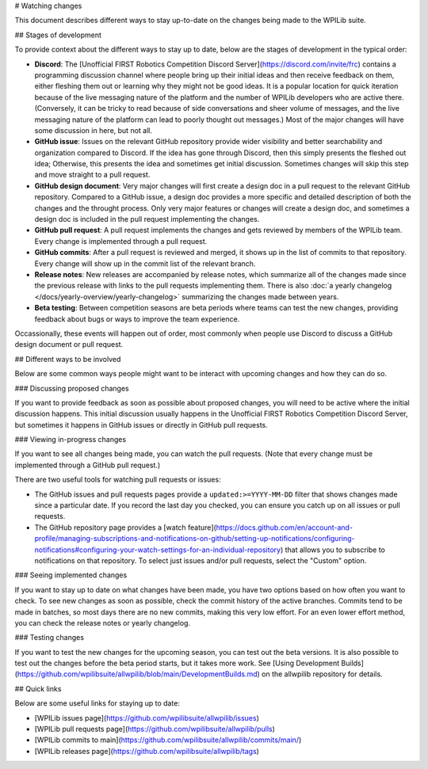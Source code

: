 # Watching changes

This document describes different ways to stay up-to-date on the changes being made to the WPILib suite.

## Stages of development

To provide context about the different ways to stay up to date, below are the stages of development in the typical order:

- **Discord**: The [Unofficial FIRST Robotics Competition Discord Server](https://discord.com/invite/frc) contains a programming discussion channel where people bring up their initial ideas and then receive feedback on them, either fleshing them out or learning why they might not be good ideas. It is a popular location for quick iteration because of the live messaging nature of the platform and the number of WPILib developers who are active there. (Conversely, it can be tricky to read because of side conversations and sheer volume of messages, and the live messaging nature of the platform can lead to poorly thought out messages.) Most of the major changes will have some discussion in here, but not all.
- **GitHub issue**: Issues on the relevant GitHub repository provide wider visibility and better searchability and organization compared to Discord. If the idea has gone through Discord, then this simply presents the fleshed out idea; Otherwise, this presents the idea and sometimes get initial discussion. Sometimes changes will skip this step and move straight to a pull request.
- **GitHub design document**: Very major changes will first create a design doc in a pull request to the relevant GitHub repository. Compared to a GitHub issue, a design doc provides a more specific and detailed description of both the changes and the throught process. Only very major features or changes will create a design doc, and sometimes a design doc is included in the pull request implementing the changes.
- **GitHub pull request**: A pull request implements the changes and gets reviewed by members of the WPILib team. Every change is implemented through a pull request.
- **GitHub commits**: After a pull request is reviewed and merged, it shows up in the list of commits to that repository. Every change will show up in the commit list of the relevant branch.
- **Release notes**: New releases are accompanied by release notes, which summarize all of the changes made since the previous release with links to the pull requests implementing them. There is also :doc:`a yearly changelog </docs/yearly-overview/yearly-changelog>` summarizing the changes made between years.
- **Beta testing**: Between competition seasons are beta periods where teams can test the new changes, providing feedback about bugs or ways to improve the team experience.

Occassionally, these events will happen out of order, most commonly when people use Discord to discuss a GitHub design document or pull request.

## Different ways to be involved

Below are some common ways people might want to be interact with upcoming changes and how they can do so.

### Discussing proposed changes

If you want to provide feedback as soon as possible about proposed changes, you will need to be active where the initial discussion happens. This initial discussion usually happens in the Unofficial FIRST Robotics Competition Discord Server, but sometimes it happens in GitHub issues or directly in GitHub pull requests.

### Viewing in-progress changes

If you want to see all changes being made, you can watch the pull requests. (Note that every change must be implemented through a GitHub pull request.)

There are two useful tools for watching pull requests or issues:

- The GitHub issues and pull requests pages provide a ``updated:>=YYYY-MM-DD`` filter that shows changes made since a particular date. If you record the last day you checked, you can ensure you catch up on all issues or pull requests.
- The GitHub repository page provides a [watch feature](https://docs.github.com/en/account-and-profile/managing-subscriptions-and-notifications-on-github/setting-up-notifications/configuring-notifications#configuring-your-watch-settings-for-an-individual-repository) that allows you to subscribe to notifications on that repository. To select just issues and/or pull requests, select the "Custom" option.

### Seeing implemented changes

If you want to stay up to date on what changes have been made, you have two options based on how often you want to check. To see new changes as soon as possible, check the commit history of the active branches. Commits tend to be made in batches, so most days there are no new commits, making this very low effort. For an even lower effort method, you can check the release notes or yearly changelog.

### Testing changes

If you want to test the new changes for the upcoming season, you can test out the beta versions. It is also possible to test out the changes before the beta period starts, but it takes more work. See [Using Development Builds](https://github.com/wpilibsuite/allwpilib/blob/main/DevelopmentBuilds.md) on the allwpilib repository for details.

## Quick links

Below are some useful links for staying up to date:

- [WPILib issues page](https://github.com/wpilibsuite/allwpilib/issues)
- [WPILib pull requests page](https://github.com/wpilibsuite/allwpilib/pulls)
- [WPILib commits to main](https://github.com/wpilibsuite/allwpilib/commits/main/)
- [WPILib releases page](https://github.com/wpilibsuite/allwpilib/tags)
